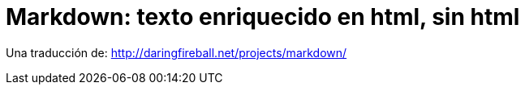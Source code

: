 # Markdown: texto enriquecido en html, sin html

Una traducción de: http://daringfireball.net/projects/markdown/

